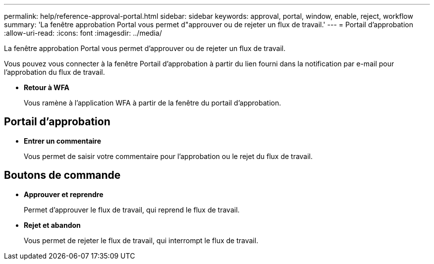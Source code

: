 ---
permalink: help/reference-approval-portal.html 
sidebar: sidebar 
keywords: approval, portal, window, enable, reject, workflow 
summary: 'La fenêtre approbation Portal vous permet d"approuver ou de rejeter un flux de travail.' 
---
= Portail d'approbation
:allow-uri-read: 
:icons: font
:imagesdir: ../media/


[role="lead"]
La fenêtre approbation Portal vous permet d'approuver ou de rejeter un flux de travail.

Vous pouvez vous connecter à la fenêtre Portail d'approbation à partir du lien fourni dans la notification par e-mail pour l'approbation du flux de travail.

* *Retour à WFA*
+
Vous ramène à l'application WFA à partir de la fenêtre du portail d'approbation.





== Portail d'approbation

* *Entrer un commentaire*
+
Vous permet de saisir votre commentaire pour l'approbation ou le rejet du flux de travail.





== Boutons de commande

* *Approuver et reprendre*
+
Permet d'approuver le flux de travail, qui reprend le flux de travail.

* *Rejet et abandon*
+
Vous permet de rejeter le flux de travail, qui interrompt le flux de travail.


